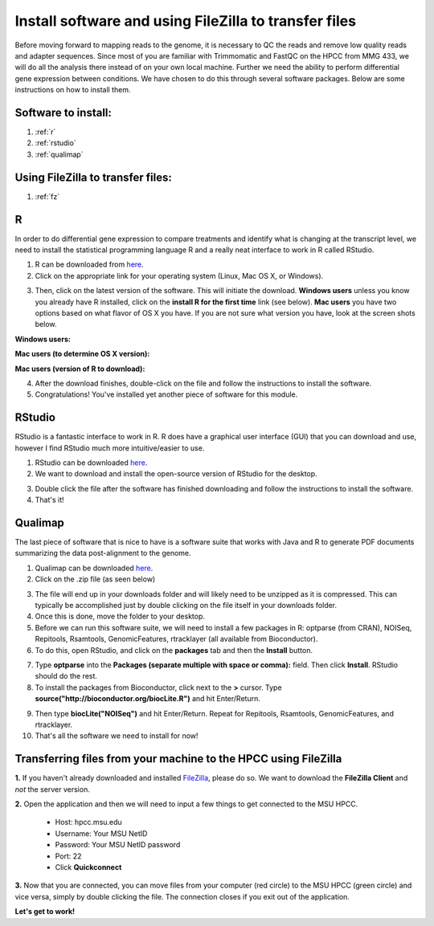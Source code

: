 .. _dayonemod:

Install software and using FileZilla to transfer files
======================================================

Before moving forward to mapping reads to the genome, it is necessary to QC the reads and remove low quality reads and adapter sequences. Since most of you are familiar with Trimmomatic and FastQC on the HPCC from MMG 433, we will do all the analysis there instead of on your own local machine. Further we need the ability to perform differential gene expression between conditions. We have chosen to do this through several software packages. Below are some instructions on how to install them.

Software to install:
--------------------

#. :ref:`r`

#. :ref:`rstudio`

#. :ref:`qualimap`

Using FileZilla to transfer files:
----------------------------------

#. :ref:`fz`


.. _r:

R
-

In order to do differential gene expression to compare treatments and identify what is changing at the transcript level, we need to install the statistical programming language R and a really neat interface to work in R called RStudio.

1. R can be downloaded from `here <http://cran.mtu.edu/>`_.

2. Click on the appropriate link for your operating system (Linux, Mac OS X, or Windows).

.. image:: Rplatformselection.jpg
	:align: center
	:alt: image showing the list of platforms that R can be downloaded/installed for

3. Then, click on the latest version of the software. This will initiate the download. **Windows users** unless you know you already have R installed, click on the **install R for the first time** link (see below). **Mac users** you have two options based on what flavor of OS X you have. If you are not sure what version you have, look at the screen shots below. 

**Windows users:**

.. image:: RforWindows.jpg
	:align: center
	:alt: R for Windows
	
**Mac users (to determine OS X version):**

.. image:: applebutton.jpg
	:align: center
	:alt: About this Mac navigation
	
.. image:: appleversion.jpg
	:align: center
	:alt: Version of Mac OS X
	
**Mac users (version of R to download):**

.. image:: RforMac.jpg
	:align: center
	:alt: R for Mac based on OS X version
	
4. After the download finishes, double-click on the file and follow the instructions to install the software.

5. Congratulations! You've installed yet another piece of software for this module.

.. _rstudio:

RStudio
-------

RStudio is a fantastic interface to work in R. R does have a graphical user interface (GUI) that you can download and use, however I find RStudio much more intuitive/easier to use.

1. RStudio can be downloaded `here <http://www.rstudio.com/products/RStudio/#Desk>`_.

2. We want to download and install the open-source version of RStudio for the desktop.

.. image:: RStudio.jpg
	:align: center
	:alt: RStudio for desktop download button
	
3. Double click the file after the software has finished downloading and follow the instructions to install the software.

4. That's it!

.. _qualimap:

Qualimap
--------

The last piece of software that is nice to have is a software suite that works with Java and R to generate PDF documents summarizing the data post-alignment to the genome.

1. Qualimap can be downloaded `here <http://qualimap.bioinfo.cipf.es/>`_.

2. Click on the .zip file (as seen below)

.. image:: qualimapdownload.jpg
	:align: center
	:alt: Qualimap download
	
3. The file will end up in your downloads folder and will likely need to be unzipped as it is compressed. This can typically be accomplished just by double clicking on the file itself in your downloads folder.

4. Once this is done, move the folder to your desktop.

5. Before we can run this software suite, we will need to install a few packages in R: optparse (from CRAN), NOISeq, Repitools, Rsamtools, GenomicFeatures, rtracklayer (all available from Bioconductor).

6. To do this, open RStudio, and click on the **packages** tab and then the **Install** button.

.. image:: RStudioinstallpackages.jpg
	:align: center
	:alt: Install new packages in RStudio
	
7. Type **optparse** into the **Packages (separate multiple with space or comma):** field. Then click **Install**. RStudio should do the rest.

8. To install the packages from Bioconductor, click next to the **>** cursor. Type **source("http://bioconductor.org/biocLite.R")** and hit Enter/Return.

.. image:: biocinstaller.jpg
	:align: center
	:alt: BiocLite installer

9. Then type **biocLite("NOISeq")** and hit Enter/Return. Repeat for Repitools, Rsamtools, GenomicFeatures, and rtracklayer.

10. That's all the software we need to install for now!

.. _fz:

Transferring files from your machine to the HPCC using FileZilla
----------------------------------------------------------------

**1.** If you haven't already downloaded and installed `FileZilla <https://filezilla-project.org/>`_, please do so. We want to download the **FileZilla Client** and *not* the server version.

**2.** Open the application and then we will need to input a few things to get connected to the MSU HPCC. 

	* Host: hpcc.msu.edu
	* Username: Your MSU NetID
	* Password: Your MSU NetID password
	* Port: 22
	* Click **Quickconnect**
	
**3.** Now that you are connected, you can move files from your computer (red circle) to the MSU HPCC (green circle) and vice versa, simply by double clicking the file. The connection closes if you exit out of the application.

.. image:: filezillaclient.jpg
	:align: center
	:alt: Transfer files from local host to HPCC with FileZilla
	
**Let's get to work!**